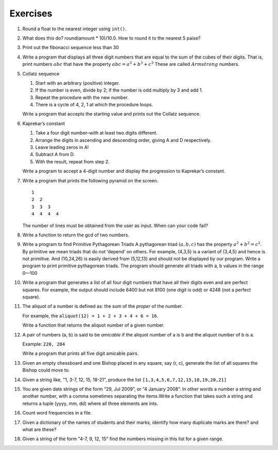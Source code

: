 Exercises
=========

1. Round a float to the nearest integer using ``int()``. 

#. What does this do? round(amount * 10)/10.0. How to round it to the nearest
   5 paise?

#. Print out the fibonacci sequence less than 30

#. Write a program that displays all three digit numbers that are equal to
   the sum of the cubes of their digits. That is, print numbers :math:`$abc$`
   that have the property :math:`$abc = a^3 + b^3 + c^3$` These are called
   :math:`$Armstrong$` numbers.

#. Collatz sequence                                              
                                                                 
   #. Start with an arbitrary (positive) integer.                
   #. If the number is even, divide by 2; if the number is odd multiply by 3
      and add 1.
   #. Repeat the procedure with the new number.                  
   #. There is a cycle of 4, 2, 1 at which the procedure loops.  
                                                                 
   Write a program that accepts the starting value and prints out the Collatz
   sequence.


#. Kaprekar’s constant                                             
                                                                   
   #. Take a four digit number–with at least two digits different. 
   #. Arrange the digits in ascending and descending order, giving A and D
      respectively.
   #. Leave leading zeros in A!                                    
   #. Subtract A from D.                                           
   #. With the result, repeat from step 2.                         
                                                                   
   Write a program to accept a 4-digit number and display the progression to
   Kaprekar’s constant.

#. Write a program that prints the following pyramid on the screen.  

   ::                                                                
                                                                     
       1                                                             
       2  2                                                          
       3  3  3                                                       
       4  4  4  4                                                    
                                                                     
                                                                     
   The number of lines must be obtained from the user as input. When can your
   code fail?

#. Write a function to return the gcd of two numbers.

#. Write a program to find Primitive Pythagorean Triads A pythagorean triad
   :math:`$(a,b,c)$` has the property :math:`$a^2 + b^2 = c^2$`. By primitive
   we mean triads that do not ‘depend’ on others. For example, (4,3,5) is a
   variant of (3,4,5) and hence is not primitive. And (10,24,26) is easily
   derived from (5,12,13) and should not be displayed by our program. Write a
   program to print primitive pythagorean triads. The program should generate
   all triads with a, b values in the range 0—100

#. Write a program that generates a list of all four digit numbers that have
   all their digits even and are perfect squares. For example, the output
   should include 6400 but not 8100 (one digit is odd) or 4248 (not a perfect
   square).


#. The aliquot of a number is defined as: the sum of the *proper* of the
   number. 

   For example, the ``aliquot(12) = 1 + 2 + 3 + 4 + 6 = 16``. 

   Write a function that returns the aliquot number of a given number.

#. A pair of numbers (a, b) is said to be *amicable* if the aliquot number of
   a is b and the aliquot number of b is a. 

   Example: ``220, 284`` 

   Write a program that prints all five digit amicable pairs.

#. Given an empty chessboard and one Bishop placed in any square, say (r, c),
   generate the list of all squares the Bishop could move to.

#. Given a string like, "1, 3-7, 12, 15, 18-21", produce the list
   ``[1,3,4,5,6,7,12,15,18,19,20,21]``

#. You are given date strings of the form “29, Jul 2009”, or “4 January
   2008”. In other words a number a string and another number, with a comma
   sometimes separating the items.Write a function that takes such a string
   and returns a tuple (yyyy, mm, dd) where all three elements are ints.

#. Count word frequencies in a file.

#. Given a dictionary of the names of students and their marks, identify how
   many duplicate marks are there? and what are these?

#. Given a string of the form "4-7, 9, 12, 15" find the numbers missing in
   this list for a given range.


.. 
   Local Variables:
   mode: rst
   indent-tabs-mode: nil
   sentence-end-double-space: nil
   fill-column: 77
   End:

